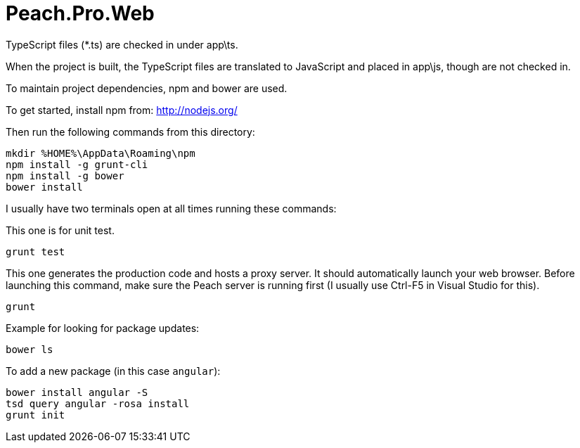 # Peach.Pro.Web

TypeScript files (*.ts) are checked in under app\ts.

When the project is built, the TypeScript files are translated to JavaScript and 
placed in app\js, though are not checked in.

To maintain project dependencies, npm and bower are used.

To get started, install npm from:
http://nodejs.org/

Then run the following commands from this directory:

```
mkdir %HOME%\AppData\Roaming\npm
npm install -g grunt-cli
npm install -g bower
bower install
```

I usually have two terminals open at all times running these commands:

This one is for unit test.

```
grunt test
```

This one generates the production code and hosts a proxy server. 
It should automatically launch your web browser.
Before launching this command, make sure the Peach server is running first 
(I usually use Ctrl-F5 in Visual Studio for this).

```
grunt
```

Example for looking for package updates:

```
bower ls
```

To add a new package (in this case `angular`):

```
bower install angular -S
tsd query angular -rosa install
grunt init
```
